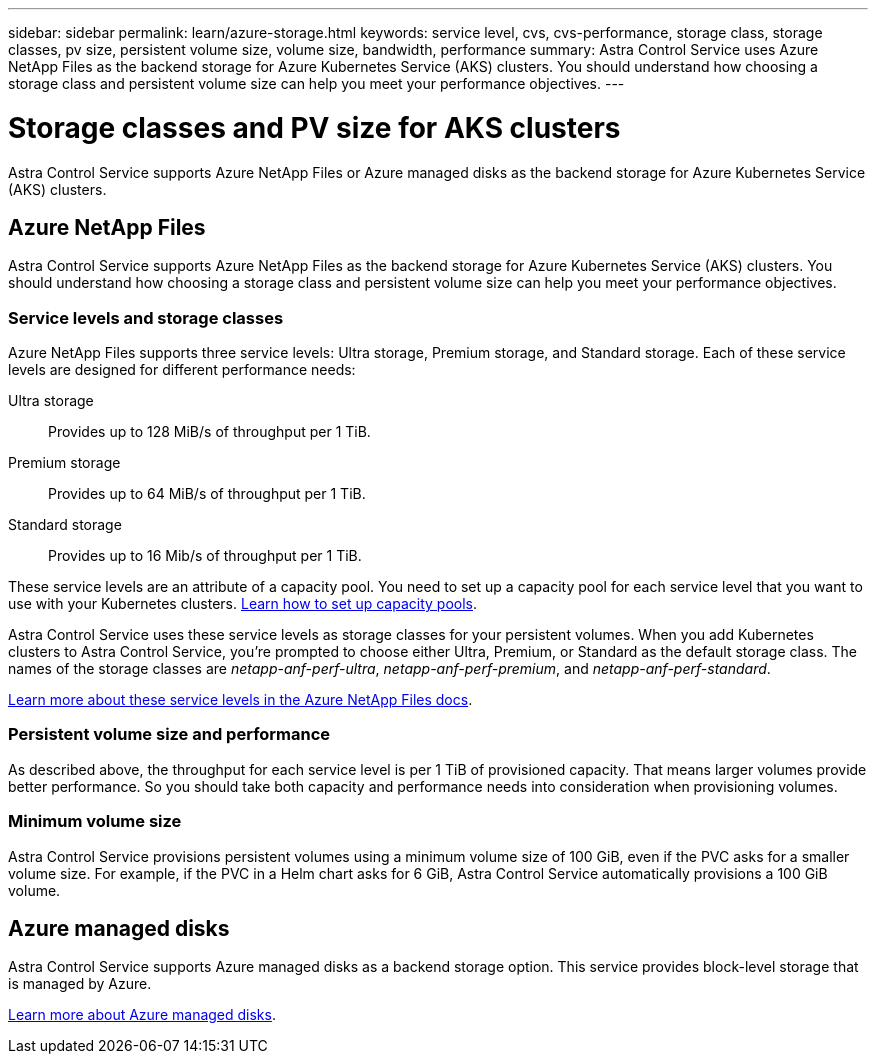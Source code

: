 ---
sidebar: sidebar
permalink: learn/azure-storage.html
keywords: service level, cvs, cvs-performance, storage class, storage classes, pv size, persistent volume size, volume size, bandwidth, performance
summary: Astra Control Service uses Azure NetApp Files as the backend storage for Azure Kubernetes Service (AKS) clusters. You should understand how choosing a storage class and persistent volume size can help you meet your performance objectives.
---

= Storage classes and PV size for AKS clusters
:hardbreaks:
:icons: font
:imagesdir: ../media/learn/

[.lead]
Astra Control Service supports Azure NetApp Files or Azure managed disks as the backend storage for Azure Kubernetes Service (AKS) clusters.

== Azure NetApp Files

Astra Control Service supports Azure NetApp Files as the backend storage for Azure Kubernetes Service (AKS) clusters. You should understand how choosing a storage class and persistent volume size can help you meet your performance objectives.

=== Service levels and storage classes

Azure NetApp Files supports three service levels: Ultra storage, Premium storage, and Standard storage. Each of these service levels are designed for different performance needs:

Ultra storage:: Provides up to 128 MiB/s of throughput per 1 TiB.
Premium storage:: Provides up to 64 MiB/s of throughput per 1 TiB.
Standard storage:: Provides up to 16 Mib/s of throughput per 1 TiB.

These service levels are an attribute of a capacity pool. You need to set up a capacity pool for each service level that you want to use with your Kubernetes clusters. link:../get-started/set-up-microsoft-azure.html[Learn how to set up capacity pools].

Astra Control Service uses these service levels as storage classes for your persistent volumes. When you add Kubernetes clusters to Astra Control Service, you're prompted to choose either Ultra, Premium, or Standard as the default storage class. The names of the storage classes are _netapp-anf-perf-ultra_, _netapp-anf-perf-premium_, and _netapp-anf-perf-standard_.

https://docs.microsoft.com/en-us/azure/azure-netapp-files/azure-netapp-files-service-levels[Learn more about these service levels in the Azure NetApp Files docs^].

=== Persistent volume size and performance

As described above, the throughput for each service level is per 1 TiB of provisioned capacity. That means larger volumes provide better performance. So you should take both capacity and performance needs into consideration when provisioning volumes.

=== Minimum volume size

Astra Control Service provisions persistent volumes using a minimum volume size of 100 GiB, even if the PVC asks for a smaller volume size. For example, if the PVC in a Helm chart asks for 6 GiB, Astra Control Service automatically provisions a 100 GiB volume.

== Azure managed disks

Astra Control Service supports Azure managed disks as a backend storage option. This service provides block-level storage that is managed by Azure.

https://docs.microsoft.com/en-us/azure/virtual-machines/managed-disks-overview[Learn more about Azure managed disks^].
